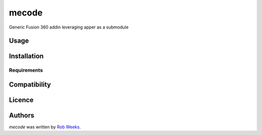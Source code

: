 mecode
=======


Generic Fusion 360 addin leveraging apper as a submodule

Usage
-----

Installation
------------

Requirements
^^^^^^^^^^^^

Compatibility
-------------

Licence
-------

Authors
-------

`mecode` was written by `Rob Weeks <robertweeks94@gmail.com>`_.
